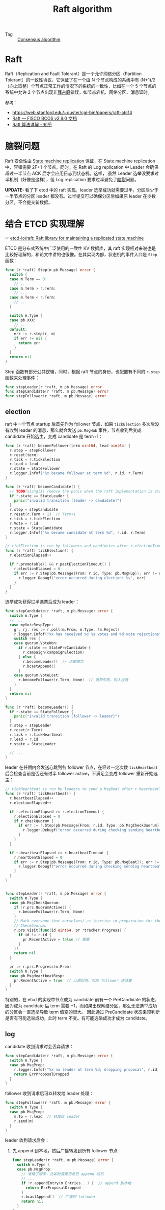 :PROPERTIES:
:ID:       FADB6939-0299-4DD5-A512-639F74189DAA
:END:
#+TITLE: Raft algorithm

+ Tag :: [[id:7E39F12B-5295-4B80-8FE1-F90282CCEE3C][Consensus algorithm]]

* 目录                                                    :TOC_4_gh:noexport:
- [[#raft][Raft]]
- [[#脑裂问题][脑裂问题]]
- [[#结合-etcd-实现理解][结合 ETCD 实现理解]]
  - [[#election][election]]
  - [[#log][log]]
  - [[#node][node]]
  - [[#ref][ref]]
- [[#故障场景][故障场景]]
  - [[#网络分区][网络分区]]

* Raft
  Raft（Replication and Fault Tolerant）是一个允许网络分区（Partition Tolerant）的一致性协议，它保证了在一个由 N 个节点构成的系统中有 (N+1)/2（向上取整）个节点正常工作的情况下的系统的一致性，比如在一个 5 个节点的系统中允许 2 个节点出现非[[id:e3efd867-1ba1-430e-8478-6ed522bd241c][拜占庭]]错误，如节点宕机、网络分区、消息延时。

  参考：
  + https://web.stanford.edu/~ouster/cgi-bin/papers/raft-atc14
  + [[https://fisco-bcos-documentation.readthedocs.io/zh-cn/stable/docs/design/consensus/raft.html][Raft — FISCO BCOS v2.9.0 文档]]
  + [[https://zhuanlan.zhihu.com/p/32052223][Raft 算法详解 - 知乎]]

* 脑裂问题
  Raft 安全性由 [[id:7ac2aceb-35e8-48ef-aef8-8f78e6833db1][State machine replication]] 保证，在 State machine replication 中，容错需要 2F+1 个节点。同时，在 Raft 的 Log replication 中 Leader 会确保超过一半节点 ACK 后才会应用日志到状态机。这样，
  虽然 Leader 选举没要求过半机制（好像是这样），但 Log replication 要求过半避免了[[id:ad1d646e-4290-4cfc-b12f-6760fe6595d5][脑裂]]问题。

  *UPDATE:* 看了下 etcd 中的 raft 实现，leader 选举成功就需要过半，分区后少于一半节点的分区 leader 都没有。过半提交可以确保分区后如果原 leader 在少数分区，不会提交新数据。

* 结合 ETCD 实现理解
  ☞ [[https://github.com/etcd-io/raft][etcd-io/raft: Raft library for maintaining a replicated state machine]]

  ETCD 是分布式系统中广泛使用的一致性 KV 数据库，其 raft 实现相对来说也是比较好理解的，和论文中讲的也很像。在其实现内部，状态机的事件入口是 =Step= 函数：
  #+begin_src go
    func (r *raft) Step(m pb.Message) error {
      switch {
      case m.Term == 0:
        // ...
      case m.Term > r.Term:
        // ...
      case m.Term < r.Term:
        // ...
      }

      switch m.Type {
      case pb.XXX:
        // ...
      default:
        err := r.step(r, m)
        if err != nil {
          return err
        }
      }
      return nil
    }
  #+end_src

  Step 函数有部分公共逻辑，同时，根据 raft 节点的身份，也配置有不同的 =r.step= 函数来处理事件：
  #+begin_src go
    func stepLeader(r *raft, m pb.Message) error
    func stepCandidate(r *raft, m pb.Message) error
    func stepFollower(r *raft, m pb.Message) error
  #+end_src

** election
   raft 中一个节点 startup 后首先作为 follower 节点，如果 =tickElection= 多次后没有收到 leader 的消息，那么就会发送 =pb.MsgHub= 事件，节点收到后变成 candidate 开始选主，变成 candidate 是 term+1：
   #+begin_src go
     func (r *raft) becomeFollower(term uint64, lead uint64) {
       r.step = stepFollower
       r.reset(term)
       r.tick = r.tickElection
       r.lead = lead
       r.state = StateFollower
       r.logger.Infof("%x became follower at term %d", r.id, r.Term)
     }

     func (r *raft) becomeCandidate() {
       // TODO(xiangli) remove the panic when the raft implementation is stable
       if r.state == StateLeader {
         panic("invalid transition [leader -> candidate]")
       }
       r.step = stepCandidate
       r.reset(r.Term + 1)  // Term+1
       r.tick = r.tickElection
       r.Vote = r.id
       r.state = StateCandidate
       r.logger.Infof("%x became candidate at term %d", r.id, r.Term)
     }

     // tickElection is run by followers and candidates after r.electionTimeout.
     func (r *raft) tickElection() {
       r.electionElapsed++

       if r.promotable() && r.pastElectionTimeout() {
         r.electionElapsed = 0
         if err := r.Step(pb.Message{From: r.id, Type: pb.MsgHup}); err != nil {
           r.logger.Debugf("error occurred during election: %v", err)
         }
       }
     }
   #+end_src

   选举成功获得过半选票后成为 leader：
   #+begin_src go
     func stepCandidate(r *raft, m pb.Message) error {
       switch m.Type {
       // ...
       case myVoteRespType:
         gr, rj, res := r.poll(m.From, m.Type, !m.Reject)
         r.logger.Infof("%x has received %d %s votes and %d vote rejections", r.id, gr, m.Type, rj)
         switch res {
         case quorum.VoteWon:
           if r.state == StatePreCandidate {
             r.campaign(campaignElection)
           } else {
             r.becomeLeader()  // 选举成功
             r.bcastAppend()
           }
         case quorum.VoteLost:
           r.becomeFollower(r.Term, None)  // 选举失败，别人当选
         }
       }
       return nil
     }

     func (r *raft) becomeLeader() {
       if r.state == StateFollower {
         panic("invalid transition [follower -> leader]")
       }
       r.step = stepLeader
       r.reset(r.Term)
       r.tick = r.tickHeartbeat
       r.lead = r.id
       r.state = StateLeader

       // ...
     }
   #+end_src

   leader 在任期内会发送心跳到各 follower 节点，在经过一定次数 =tickHeartbeat= 后会检查当前是否还有过半 follower active，不满足会变成 follower 重新开始选主：
   #+begin_src go
     // tickHeartbeat is run by leaders to send a MsgBeat after r.heartbeatTimeout.
     func (r *raft) tickHeartbeat() {
       r.heartbeatElapsed++
       r.electionElapsed++

       if r.electionElapsed >= r.electionTimeout {
         r.electionElapsed = 0
         if r.checkQuorum {
           if err := r.Step(pb.Message{From: r.id, Type: pb.MsgCheckQuorum}); err != nil {  // 次数到了，开始检查
             r.logger.Debugf("error occurred during checking sending heartbeat: %v", err)
           }
         }
       }

       if r.heartbeatElapsed >= r.heartbeatTimeout {
         r.heartbeatElapsed = 0
         if err := r.Step(pb.Message{From: r.id, Type: pb.MsgBeat}); err != nil {  // 定时发送心跳
           r.logger.Debugf("error occurred during checking sending heartbeat: %v", err)
         }
       }
     }


     func stepLeader(r *raft, m pb.Message) error {
       switch m.Type {
       case pb.MsgCheckQuorum:
         if !r.prs.QuorumActive() {
           r.becomeFollower(r.Term, None)
         }
         // Mark everyone (but ourselves) as inactive in preparation for the next
         // CheckQuorum.
         r.prs.Visit(func(id uint64, pr *tracker.Progress) {
           if id != r.id {
             pr.RecentActive = false // 重置
           }
         })
         return nil
       }

       pr := r.prs.Progress[m.From]
       switch m.Type {
       case pb.MsgHeartbeatResp:
         pr.RecentActive = true  // 心跳回包，对应 follower 还活着
       }
     }
   #+end_src

   特别的，在 etcd 的实现中节点成为 candidate 前有一个 PreCandidate 的状态，因为成为 candidate 后 term 需要 +1，而如果出现网络分区，那么无法选举成功的分区会一直选举导致 term 值变的很大。
   因此通过 PreCandidate 状态来预判断是否有可能选举成功，此时 term 不变。有可能选举成功才成为 candidate。

** log
   candidate 收到请求时会丢弃请求：
   #+begin_src go
     func stepCandidate(r *raft, m pb.Message) error {
       switch m.Type {
       case pb.MsgProp:
         r.logger.Infof("%x no leader at term %d; dropping proposal", r.id, r.Term)
         return ErrProposalDropped
       }
     }
   #+end_src

   follower 收到请求后可以转发给 leader 处理：
   #+begin_src go
     func stepFollower(r *raft, m pb.Message) error {
       switch m.Type {
       case pb.MsgProp:
         m.To = r.lead  // 转发给 leader
         r.send(m)
       }
     }
   #+end_src

   leader 收到请求后会：
   1. 先 append 到本地，然后广播转发到所有 follower 节点
      #+begin_src go
        func stepLeader(r *raft, m pb.Message) error {
          switch m.Type {
          case pb.MsgProp:
            // 省略了很多，比如检查是否是已 append 过的
            // ...
            if !r.appendEntry(m.Entries...) {  // append 到本地
              return ErrProposalDropped
            }
            r.bcastAppend()  // 广播到 follower
            return nil
          }
        }
      #+end_src
   2. follower 收到 append 事件后也 append 到自己节点，回包给 leader
      #+begin_src go
        func stepFollower(r *raft, m pb.Message) error {
          switch m.Type {
          case pb.MsgApp:
            r.electionElapsed = 0
            r.lead = m.From
            r.handleAppendEntries(m)
          }
        }

        func (r *raft) handleAppendEntries(m pb.Message) {
          if m.Index < r.raftLog.committed {
            r.send(pb.Message{To: m.From, Type: pb.MsgAppResp, Index: r.raftLog.committed})
            return
          }
          if mlastIndex, ok := r.raftLog.maybeAppend(m.Index, m.LogTerm, m.Commit, m.Entries...); ok {
            r.send(pb.Message{To: m.From, Type: pb.MsgAppResp, Index: mlastIndex})  // append 后回包
            return
          }
        }
      #+end_src
   3. leader 收到回包后，如果过半就会 commit 自己，然后让 follower 也 commit
      #+begin_src go
        func stepLeader(r *raft, m pb.Message) error {
          switch m.Type {
          case pb.MsgAppResp:
            pr.MaybeUpdate(m.Index)
            if r.maybeCommit() {  // append 过半判断
              r.bcastAppend()     // 这里复用了 Append 事件，消息中包含了最新 committed index，follower 收到后会更新到该值
            }
          }
        }
      #+end_src

** node
   前面部分是 raft 内部的状态，用户和 raft 交互通过 =Node= 这一抽象：
   #+begin_src go
     // Node represents a node in a raft cluster.
     type Node interface {
       // Tick increments the internal logical clock for the Node by a single tick. Election
       // timeouts and heartbeat timeouts are in units of ticks.
       Tick()

       // Propose proposes that data be appended to the log. Note that proposals can be lost without
       // notice, therefore it is user's job to ensure proposal retries.
       Propose(ctx context.Context, data []byte) error

       // Ready returns a channel that returns the current point-in-time state.
       // Users of the Node must call Advance after retrieving the state returned by Ready (unless
       // async storage writes is enabled, in which case it should never be called).
       //
       // NOTE: No committed entries from the next Ready may be applied until all committed entries
       // and snapshots from the previous one have finished.
       Ready() <-chan Ready

       // Advance notifies the Node that the application has saved progress up to the last Ready.
       // It prepares the node to return the next available Ready.
       //
       // The application should generally call Advance after it applies the entries in last Ready.
       //
       // However, as an optimization, the application may call Advance while it is applying the
       // commands. For example. when the last Ready contains a snapshot, the application might take
       // a long time to apply the snapshot data. To continue receiving Ready without blocking raft
       // progress, it can call Advance before finishing applying the last ready.
       //
       // NOTE: Advance must not be called when using AsyncStorageWrites. Response messages from the
       // local append and apply threads take its place.
       Advance()
     }
   #+end_src

   用户通过调用 =Tick= 来告诉 raft 过了一个单位时间，通过 =Propose= 来提交数据到 raft，通过 =Ready= 来获取最新 *已提交* 的数据，通过 =Advance= 来告诉 raft 之前已提交的数据应用层也处理好了，即 =applied=.

   一般使用姿势为：
   #+begin_src go
     for {
       select {
       case <-s.Ticker:
         n.Tick()
       case rd := <-s.Node.Ready():
         saveToStorage(rd.HardState, rd.Entries, rd.Snapshot)
         send(rd.Messages)
         for _, entry := range rd.CommittedEntries {
           process(entry)
         }
         s.Node.Advance()
       case <-s.done:
         return
       }
     }
   #+end_src

   所以 raft 中日志有 =committed=, =applying= 和 =applied= 三个索引。

   在给的使用例子中，应用也会先将日志往 [[id:C8AEB0C6-B9FA-42BF-91D4-147907999D59][wal]] 写入一份，再具体执行。

** ref
   + [[https://www.codedump.info/post/20180922-etcd-raft/#msgappmsgsnap%E6%B6%88%E6%81%AF][etcd Raft 库解析 - codedump的网络日志]]

* 故障场景
** 网络分区
   假如 Raft 节点分布在 A、B、C 三个区域，同时分布为 2:2:1，当网络分区(A 和 B 区域不互通）时，如果 Leader 节点在：
   1. 在 A 区域，此时 C 区域是 follower 节点，由于 A、B 不互通，所以 B 区域节点无法连上 Leader 节点，同时选主时 C 区域节点不会投票，所以 B 区域节点会处于 No Leader 的状态，无法工作
      |------+-------+-----------+-----------------------|
      | Zone | Node  | State     | Visible nodes         |
      |------+-------+-----------+-----------------------|
      | A    | node1 | leader    | node1-2,node5         |
      | A    | node2 | follower  | node1-2,node5         |
      | B    | node3 | no leader | node3-4,node5         |
      | B    | node4 | no leader | node3-4,node5         |
      | C    | node5 | follower  | node1-2,node3-4,ndoe5 |
      |------+-------+-----------+-----------------------|
   2. 在 B 区域，和在 A 区域效果类似
   3. 在 C 区域，此时 C 为 Leader，A、B 区域节点均为 follower，集群所有 raft 节点都可以正常工作
      |------+-------+----------+-----------------------|
      | Zone | Node  | State    | Visible nodes         |
      |------+-------+----------+-----------------------|
      | A    | node1 | follower | node1-2,node5         |
      | A    | node2 | follower | node1-2,node5         |
      | B    | node3 | follower | node3-4,node5         |
      | B    | node4 | follower | node3-4,node5         |
      | C    | node5 | leader   | node1-2,node3-4,ndoe5 |
      |------+-------+----------+-----------------------|

